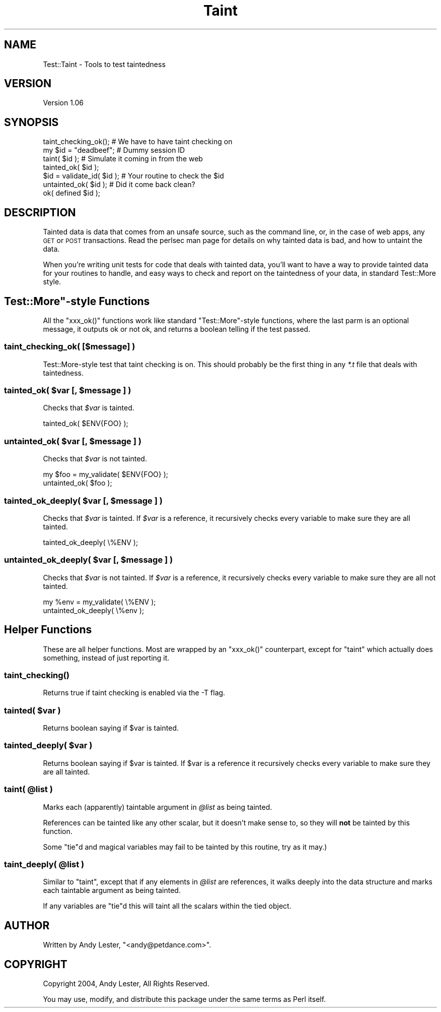 .\" Automatically generated by Pod::Man 4.09 (Pod::Simple 3.35)
.\"
.\" Standard preamble:
.\" ========================================================================
.de Sp \" Vertical space (when we can't use .PP)
.if t .sp .5v
.if n .sp
..
.de Vb \" Begin verbatim text
.ft CW
.nf
.ne \\$1
..
.de Ve \" End verbatim text
.ft R
.fi
..
.\" Set up some character translations and predefined strings.  \*(-- will
.\" give an unbreakable dash, \*(PI will give pi, \*(L" will give a left
.\" double quote, and \*(R" will give a right double quote.  \*(C+ will
.\" give a nicer C++.  Capital omega is used to do unbreakable dashes and
.\" therefore won't be available.  \*(C` and \*(C' expand to `' in nroff,
.\" nothing in troff, for use with C<>.
.tr \(*W-
.ds C+ C\v'-.1v'\h'-1p'\s-2+\h'-1p'+\s0\v'.1v'\h'-1p'
.ie n \{\
.    ds -- \(*W-
.    ds PI pi
.    if (\n(.H=4u)&(1m=24u) .ds -- \(*W\h'-12u'\(*W\h'-12u'-\" diablo 10 pitch
.    if (\n(.H=4u)&(1m=20u) .ds -- \(*W\h'-12u'\(*W\h'-8u'-\"  diablo 12 pitch
.    ds L" ""
.    ds R" ""
.    ds C` ""
.    ds C' ""
'br\}
.el\{\
.    ds -- \|\(em\|
.    ds PI \(*p
.    ds L" ``
.    ds R" ''
.    ds C`
.    ds C'
'br\}
.\"
.\" Escape single quotes in literal strings from groff's Unicode transform.
.ie \n(.g .ds Aq \(aq
.el       .ds Aq '
.\"
.\" If the F register is >0, we'll generate index entries on stderr for
.\" titles (.TH), headers (.SH), subsections (.SS), items (.Ip), and index
.\" entries marked with X<> in POD.  Of course, you'll have to process the
.\" output yourself in some meaningful fashion.
.\"
.\" Avoid warning from groff about undefined register 'F'.
.de IX
..
.if !\nF .nr F 0
.if \nF>0 \{\
.    de IX
.    tm Index:\\$1\t\\n%\t"\\$2"
..
.    if !\nF==2 \{\
.        nr % 0
.        nr F 2
.    \}
.\}
.\" ========================================================================
.\"
.IX Title "Taint 3"
.TH Taint 3 "2012-10-19" "perl v5.26.1" "User Contributed Perl Documentation"
.\" For nroff, turn off justification.  Always turn off hyphenation; it makes
.\" way too many mistakes in technical documents.
.if n .ad l
.nh
.SH "NAME"
Test::Taint \- Tools to test taintedness
.SH "VERSION"
.IX Header "VERSION"
Version 1.06
.SH "SYNOPSIS"
.IX Header "SYNOPSIS"
.Vb 7
\&    taint_checking_ok();        # We have to have taint checking on
\&    my $id = "deadbeef";        # Dummy session ID
\&    taint( $id );               # Simulate it coming in from the web
\&    tainted_ok( $id );
\&    $id = validate_id( $id );   # Your routine to check the $id
\&    untainted_ok( $id );        # Did it come back clean?
\&    ok( defined $id );
.Ve
.SH "DESCRIPTION"
.IX Header "DESCRIPTION"
Tainted data is data that comes from an unsafe source, such as the
command line, or, in the case of web apps, any \s-1GET\s0 or \s-1POST\s0 transactions.
Read the perlsec man page for details on why tainted data is bad,
and how to untaint the data.
.PP
When you're writing unit tests for code that deals with tainted data,
you'll want to have a way to provide tainted data for your routines to
handle, and easy ways to check and report on the taintedness of your data,
in standard Test::More style.
.ie n .SH """Test::More""\-style Functions"
.el .SH "\f(CWTest::More\fP\-style Functions"
.IX Header "Test::More-style Functions"
All the \f(CW\*(C`xxx_ok()\*(C'\fR functions work like standard \f(CW\*(C`Test::More\*(C'\fR\-style
functions, where the last parm is an optional message, it outputs ok or
not ok, and returns a boolean telling if the test passed.
.SS "taint_checking_ok( [$message] )"
.IX Subsection "taint_checking_ok( [$message] )"
Test::More\-style test that taint checking is on.  This should probably
be the first thing in any \fI*.t\fR file that deals with taintedness.
.ie n .SS "tainted_ok( $var [, $message ] )"
.el .SS "tainted_ok( \f(CW$var\fP [, \f(CW$message\fP ] )"
.IX Subsection "tainted_ok( $var [, $message ] )"
Checks that \fI\f(CI$var\fI\fR is tainted.
.PP
.Vb 1
\&    tainted_ok( $ENV{FOO} );
.Ve
.ie n .SS "untainted_ok( $var [, $message ] )"
.el .SS "untainted_ok( \f(CW$var\fP [, \f(CW$message\fP ] )"
.IX Subsection "untainted_ok( $var [, $message ] )"
Checks that \fI\f(CI$var\fI\fR is not tainted.
.PP
.Vb 2
\&    my $foo = my_validate( $ENV{FOO} );
\&    untainted_ok( $foo );
.Ve
.ie n .SS "tainted_ok_deeply( $var [, $message ] )"
.el .SS "tainted_ok_deeply( \f(CW$var\fP [, \f(CW$message\fP ] )"
.IX Subsection "tainted_ok_deeply( $var [, $message ] )"
Checks that \fI\f(CI$var\fI\fR is tainted.  If \fI\f(CI$var\fI\fR
is a reference, it recursively checks every
variable to make sure they are all tainted.
.PP
.Vb 1
\&    tainted_ok_deeply( \e%ENV );
.Ve
.ie n .SS "untainted_ok_deeply( $var [, $message ] )"
.el .SS "untainted_ok_deeply( \f(CW$var\fP [, \f(CW$message\fP ] )"
.IX Subsection "untainted_ok_deeply( $var [, $message ] )"
Checks that \fI\f(CI$var\fI\fR is not tainted.  If \fI\f(CI$var\fI\fR
is a reference, it recursively checks every
variable to make sure they are all not tainted.
.PP
.Vb 2
\&    my %env = my_validate( \e%ENV );
\&    untainted_ok_deeply( \e%env );
.Ve
.SH "Helper Functions"
.IX Header "Helper Functions"
These are all helper functions.  Most are wrapped by an \f(CW\*(C`xxx_ok()\*(C'\fR
counterpart, except for \f(CW\*(C`taint\*(C'\fR which actually does something, instead
of just reporting it.
.SS "\fItaint_checking()\fP"
.IX Subsection "taint_checking()"
Returns true if taint checking is enabled via the \-T flag.
.SS "tainted( \fI\fP\f(CI$var\fP\fI\fP )"
.IX Subsection "tainted( $var )"
Returns boolean saying if \f(CW$var\fR is tainted.
.SS "tainted_deeply( \fI\fP\f(CI$var\fP\fI\fP )"
.IX Subsection "tainted_deeply( $var )"
Returns boolean saying if \f(CW$var\fR is tainted.  If
\&\f(CW$var\fR is a reference it recursively checks every
variable to make sure they are all tainted.
.ie n .SS "taint( @list )"
.el .SS "taint( \f(CW@list\fP )"
.IX Subsection "taint( @list )"
Marks each (apparently) taintable argument in \fI\f(CI@list\fI\fR as being tainted.
.PP
References can be tainted like any other scalar, but it doesn't make
sense to, so they will \fBnot\fR be tainted by this function.
.PP
Some \f(CW\*(C`tie\*(C'\fRd and magical variables may fail to be tainted by this routine,
try as it may.)
.ie n .SS "taint_deeply( @list )"
.el .SS "taint_deeply( \f(CW@list\fP )"
.IX Subsection "taint_deeply( @list )"
Similar to \f(CW\*(C`taint\*(C'\fR, except that if any elements in \fI\f(CI@list\fI\fR are
references, it walks deeply into the data structure and marks each
taintable argument as being tainted.
.PP
If any variables are \f(CW\*(C`tie\*(C'\fRd this will taint all the scalars within
the tied object.
.SH "AUTHOR"
.IX Header "AUTHOR"
Written by Andy Lester, \f(CW\*(C`<andy@petdance.com>\*(C'\fR.
.SH "COPYRIGHT"
.IX Header "COPYRIGHT"
Copyright 2004, Andy Lester, All Rights Reserved.
.PP
You may use, modify, and distribute this package under the
same terms as Perl itself.
